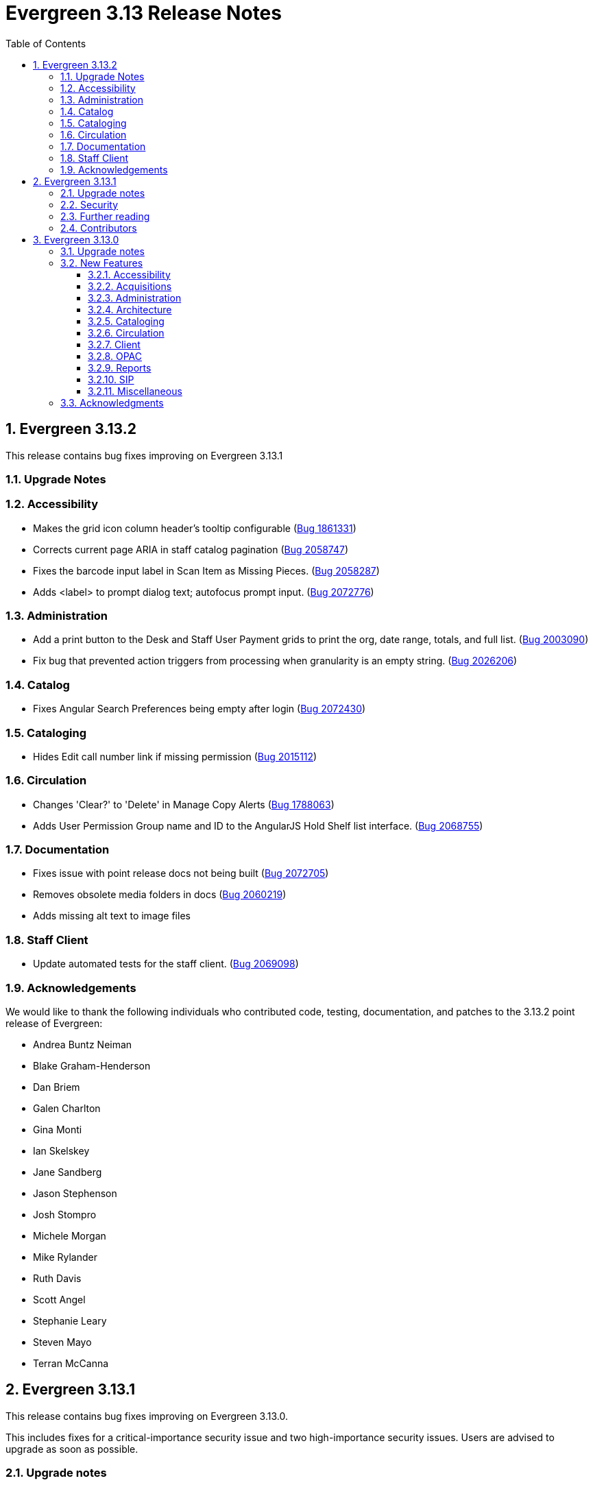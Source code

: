 = Evergreen 3.13 Release Notes =
:toc:
:numbered:
:toclevels: 3

== Evergreen 3.13.2 ==

This release contains bug fixes improving on Evergreen 3.13.1

=== Upgrade Notes ===



=== Accessibility ===

* Makes the grid icon column header's tooltip configurable (https://bugs.launchpad.net/evergreen/+bug/1861331[Bug 1861331])
* Corrects current page ARIA in staff catalog pagination (https://bugs.launchpad.net/evergreen/+bug/2058747[Bug 2058747])
* Fixes the barcode input label in Scan Item as Missing Pieces. (https://bugs.launchpad.net/evergreen/+bug/2058287[Bug 2058287])
* Adds <label> to prompt dialog text; autofocus prompt input. (https://bugs.launchpad.net/evergreen/+bug/2072776[Bug 2072776])


=== Administration ===

* Add a print button to the Desk and Staff User Payment grids to print the org, date range, totals, and full list. (https://bugs.launchpad.net/evergreen/+bug/2003090[Bug 2003090])
* Fix bug that prevented action triggers from processing when granularity is an empty string. (https://bugs.launchpad.net/evergreen/+bug/2026206[Bug 2026206])


=== Catalog ===

* Fixes Angular Search Preferences being empty after login (https://bugs.launchpad.net/evergreen/+bug/2072430[Bug 2072430])

=== Cataloging ===

* Hides Edit call number link if missing permission (https://bugs.launchpad.net/evergreen/+bug/2015112[Bug 2015112])

=== Circulation ===

* Changes 'Clear?' to 'Delete' in Manage Copy Alerts (https://bugs.launchpad.net/evergreen/+bug/1788063[Bug 1788063])
* Adds User Permission Group name and ID to the AngularJS Hold Shelf list interface. (https://bugs.launchpad.net/evergreen/+bug/2068755[Bug 2068755])

=== Documentation ===

* Fixes issue with point release docs not being built (https://bugs.launchpad.net/evergreen/+bug/2072705[Bug 2072705])
* Removes obsolete media folders in docs (https://bugs.launchpad.net/evergreen/+bug/2060219[Bug 2060219])
* Adds missing alt text to image files


=== Staff Client ===

* Update automated tests for the staff client. (https://bugs.launchpad.net/evergreen/+bug/2069098[Bug 2069098])



=== Acknowledgements ===

We would like to thank the following individuals who contributed code,
testing, documentation, and patches to the 3.13.2 point release of Evergreen:


* Andrea Buntz Neiman
* Blake Graham-Henderson
* Dan Briem
* Galen Charlton
* Gina Monti
* Ian Skelskey
* Jane Sandberg
* Jason Stephenson
* Josh Stompro
* Michele Morgan
* Mike Rylander
* Ruth Davis
* Scott Angel
* Stephanie Leary
* Steven Mayo
* Terran McCanna




== Evergreen 3.13.1 ==

This release contains bug fixes improving on Evergreen 3.13.0.

This includes fixes for a critical-importance security issue and two high-importance security issues. Users are advised to upgrade as soon as possible.

=== Upgrade notes ===

The security patches for https://bugs.launchpad.net/evergreen/+bug/2069959[Bug 2069959] and https://bugs.launchpad.net/evergreen/+bug/2019157[Bug 2019157]
both involve changes to OPAC Template Toolkit templates.  If you
have customized these templates, perhaps as branding for a specific
org unit, please review your customized version to ensure that:

* the `loc_value` variable in misc_util.tt2 has non-numeric charcters removed, and
* the `blimit` variable in browse.tt2 has the https://template-toolkit.org/docs/manual/Filters.html#section_html[html filter] applied.

=== Security ===

* Patch Insecure direct object reference (IDOR) vulnerability for action trigger output in OPAC list printing feature. (https://bugs.launchpad.net/evergreen/+bug/2070078[Bug 2070078])
* Remediates a reflected Cross-site Scripting (XSS) vulnerability in the public catalog browse feature. (https://bugs.launchpad.net/evergreen/+bug/2069959[Bug 2069959])
* Mitigate a reflected cross-site scripting (XSS) vulnerability in the public catalog. (https://bugs.launchpad.net/evergreen/+bug/2019157[Bug 2019157])

=== Further reading ===

To learn more about the mechanics and impact of IDOR and XSS
vulnerabilities:

* https://portswigger.net/web-security/access-control/idor[Insecure direct object references (IDOR) from PortSwigger]
* https://portswigger.net/web-security/cross-site-scripting[Cross-site scripting (XSS) from PortSwigger]

=== Contributors ===

* Galen Charlton
* Mike Rylander
* Jane Sandberg
* Jason Stephenson

== Evergreen 3.13.0 ==

=== Upgrade notes ===

* The fix for https://bugs.launchpad.net/evergreen/+bug/2040514[Bug 2040501] requires two new Perl modules for Evergreen: `Net::SFTP::Foreign` and `IO::Pty`.
* The new staff client logos added in https://bugs.launchpad.net/evergreen/+bug/2049657[Bug 2049657] live in a different directory. OPAC customizations that includethe Evergreen logo should update to the new SVG files:
** Open-ILS/web/images/evergreen-logo.svg
** Open-ILS/web/images/evergreen-logo-white.svg
** Open-ILS/web/images/evergreen-round-logo.svg
* https://bugs.launchpad.net/evergreen/+bug/1949109[Bug 1949109] adds a new Global Flag called `staff.search.shelving_location_groups_with_lassos` ("Staff Catalog Search: Display shelving location groups with library groups"). If disabled, Shelving Location Groups will not be included in new filter dropdown. 

=== New Features ===

:leveloffset: +3

= Accessibility = 

== SVG Logos in Staff Client ==

The Evergreen logo images have been updated to the SVG format for clarity and
improved support for viewing on dark backgrounds (i.e. forced colors mode). 

https://bugs.launchpad.net/evergreen/+bug/2049657[Bug 2049657]

=== Developer Notes ===

Paths to the Evergreen logo files have changed. OPAC customizations that include
the Evergreen logo should update to the new SVG files:

 * Open-ILS/web/images/evergreen-logo.svg
 * Open-ILS/web/images/evergreen-logo-white.svg
 * Open-ILS/web/images/evergreen-round-logo.svg

== Accessibility Miscellaneous ==

Numerous accessibility bugfixes, including the following:

* Adds drop shadows to open dropdown menus and active tabs (https://bugs.launchpad.net/evergreen/+bug/2057432[Bug 2057432])
* Fixes the styling of the Angular grid's Manage Columns modal (https://bugs.launchpad.net/evergreen/+bug/2056069[Bug 2056069])
* Fixes the styling of the Angular grid's Manage Actions Menu modal (https://bugs.launchpad.net/evergreen/+bug/2056069[Bug 2056069])
* Restores bold styling of paid off amount in purchase order summary. (https://bugs.launchpad.net/evergreen/+bug/2051250[Bug 2051250])
* Restores bold weight to eg-grid column headers (https://bugs.launchpad.net/evergreen/+bug/2051566[Bug 2051566])
* Increases the visibility of focus outlines in the Angular staff client (https://bugs.launchpad.net/evergreen/+bug/1828463[Bug 1828463])
* Removes placeholder attributes from inputs in the Angular record editor and display field help directly rather than in a tooltip. Also moves the translate button next to text inputs for translatable fields. (https://bugs.launchpad.net/evergreen/+bug/2021862[Bug 2021862])
* Remove extra tab stops when navigating bib record actions in staff client using keyboard (https://bugs.launchpad.net/evergreen/+bug/2052960[Bug 2052960])
* Ensures that both AngularJS and Angular grids use a gear icon for the grid settings menu. (https://bugs.launchpad.net/evergreen/+bug/1803788[Bug 1803788])
* Patron bill grid row status color contrast adjustments (https://bugs.launchpad.net/evergreen/+bug/2045292[Bug 2045292])
* Makes Angular nav bar responsive (https://bugs.launchpad.net/evergreen/+bug/1945498[Bug 1945498])
* Adds skip link for Angular staff navbar (https://bugs.launchpad.net/evergreen/+bug/2017034[Bug 2017034])
* Matches card tabs' active color to card background (https://bugs.launchpad.net/evergreen/+bug/2059046[Bug 2059046])
* Fixes color contrast in printer settings warnings (https://bugs.launchpad.net/evergreen/+bug/2060316[Bug 2060316])
* Refactors Shelving Location Groups Admin for accessibility (https://bugs.launchpad.net/evergreen/+bug/2042879[Bug 2042879])
* Fixes an accessibility issue in staff client forms (https://bugs.launchpad.net/evergreen/+bug/2067115[Bug 2067115])

= Acquisitions =

== Angular interfaces for Invoices, Claims, MARC Federated Search, and Z39.50 Search ==

This work represents the last major part of the multi-year Angular Acquisitions project. The Invoices and Claims interfaces have been reimplemented in Angular and have had several improvements, including scoping claim policy actions; adding a summary to invoices recording funds and charges; integration with Acquisitions Search; and other bugfixes.

The MARC Federated search and Z39.50 search interfaces have also been reimplemented in Angular, including several bugfixes associated with Z39.50 search in particular.

A new component is also added for the MARC Batch Import/Export (Vandelay) and Load MARC Order Records interfaces that allows for background processing of record imports. There is a checkbox in each of these interfaces labeled _Request background import_ and a field to enter an email address. If a user selects background import, they can navigate away from the import screen while the import continues processing in the background. If they enter an email address, they will recieve a notification when the import is complete. Status and history of background imports for each user can be seen in the MARC Batch Import/Export interface under the new _Background Imports_ tab.

https://bugs.launchpad.net/evergreen/+bug/2039609[Bug 2039609]


== Fixes for SFTP Transfer of EDI Order Data ==

With more vendors requiring Secure File Transfer Protocol (SFTP) for sending and receiving acquisitions data via EDI, it was discovered that the SFTP mechanism in the Evergreen acquisitions module did not work as well as it should.

This release repairs the SFTP transfer mechanism so that it should work with most vendors who require usernames and passwords for authentication.

To switch from FTP to SFTP, edit the EDI account's host entry to begin with "sftp://" instead of "ftp://". Check with your EDI vendor before making this change. They may have additional requirements.

https://bugs.launchpad.net/evergreen/+bug/2040514[Bug 2040501]

=== New Prerequisite Perl Modules ===

This fix introduces two new required Perl modules for Evergreen: `Net::SFTP::Foreign` and `IO::Pty`. These can be installed by running the prerequisite installation for your Linux distribution. Please see the https://evergreen-ils.org/documentation/install/README_3_12.html#_installing_prerequisites[Evergreen installation instructions].

== Acquisitions Miscellaneous ==

* Marks "Receive on Scan" for translation in Acquisitions (https://bugs.launchpad.net/evergreen/+bug/2043418[Bug 2043418])
* Adds missing shipment notification permissions (https://bugs.launchpad.net/evergreen/+bug/2055089[Bug 2055089])
* Get actual remote file name when sending EDI message via SFTP. (https://bugs.launchpad.net/evergreen/+bug/2060153[Bug 2060153])
* Improves description of the "How to set default owning library for auto-created line item items" Library Setting (https://bugs.launchpad.net/evergreen/+bug/2028095[Bug 2028095])
* Improves documentation of Fiscal Propagation and Rollover (https://bugs.launchpad.net/evergreen/+bug/2049774[Bug 2049774])
* The fund dropdowns for line items and direct charges on purchase orders now display funds that user has permission to use. (https://bugs.launchpad.net/evergreen/+bug/2040637[Bug 2040637])
* Fixes display of Expand All button's icon on purchase order page (https://bugs.launchpad.net/evergreen/+bug/2049654[Bug 2049654])

= Administration =

== Support Scripts: marc_export check for required IDs ==

The *marc_export* script will now exit if it expects to be passed IDs and they are not found. Previously it would continue on as if you wanted all records in the system in that situation. (https://bugs.launchpad.net/evergreen/+bug/1329872[Bug 1329872])

== Angular Circ Polices Editor and associated fixes ==

Angularized the Local Administration -> Circulation Policies interface, including several other bugfixes. (https://bugs.launchpad.net/evergreen/+bug/1855781[Bug 1855781])

* Added an option to fmEditor for allowing one to unset a field (aka set to null)
* Added some misc fmEditor tweaks/additions for developers
* Replaced checkboxes for boolean fields in fmEditor with radio buttons
* Changed instances of Copy Location to Shelving Location in the IDL, which wil be reflected in many interfaces
* Changed every IDL instance of Copy, Copies, and copies in a label to Item, Items, and items, respectively; with the exception for Copy Location, which is normalized to Shelving Location. Any instance of "Lib" in a label gets expanded to "Library".
* Org Unit becomes Checkout Library for the circ matrix. Checkout is more prevalent in the code than Check Out, but we should pick one.

== Administration Miscellaneous ==

* Fixes the fine level check on the `asset.copy_template` table, still used by serials. (https://bugs.launchpad.net/evergreen/+bug/1384796[Bug 1384796])
* Fixes an Apache internal server error in SuperCat when retrieving copies or call numbers with statistical categories. (https://bugs.launchpad.net/evergreen/+bug/2047587[Bug 2047587])
* Removes `make_release -x` option to build XUL client (https://bugs.launchpad.net/evergreen/+bug/2051370[Bug 2051370])
* `make_release` now builds the browser client by default. (https://bugs.launchpad.net/evergreen/+bug/2051370[Bug 2051370])
* Fixing hard-coded ID number for new AT Event Definition (https://bugs.launchpad.net/evergreen/+bug/2065540[Bug 2065540])
* Maintains the staff client's automated test suite (https://bugs.launchpad.net/evergreen/+bug/2065457[Bug 2065457])
* Upgrades dependencies for staff client automated tests/ (https://bugs.launchpad.net/evergreen/+bug/2036312[Bug 2036312])
* Adds `PATRON_BARRED.override` permission if missing. (https://bugs.launchpad.net/evergreen/+bug/2062023[Bug 2062023])
* TypeScript compiler target updated to ES2021 (https://bugs.launchpad.net/evergreen/+bug/1615781[Bug 1615781])
* Remove unused code in biblio.pm (https://bugs.launchpad.net/evergreen/+bug/2063980[Bug 2063980])
* Adds field group styling option to fieldmapper editor (https://bugs.launchpad.net/evergreen/+bug/1915464[Bug 1915464])
* Reorders fields in Local Administration => Hold Policies (https://bugs.launchpad.net/evergreen/+bug/1915464[Bug 1915464])
* Reorders fields in Server Administration => Circulation Max Fine Rules (https://bugs.launchpad.net/evergreen/+bug/1839878[Bug 1839878])
* Reorders fields in Server Admin => Circulation Duration Rules (https://bugs.launchpad.net/evergreen/+bug/1839875[Bug 1839875])
* Reorders fields in Local Administration => Statistical Popularity Badges (https://bugs.launchpad.net/evergreen/+bug/2052641[Bug 2052641])
* Remove unnecessary error message from ./configure installation step (https://bugs.launchpad.net/evergreen/+bug/2054454[Bug 2054454])
* Makes it possible to display the org unit ID as a number on Angular record editor forms for editing org units (https://bugs.launchpad.net/evergreen/+bug/2051944[Bug 2051944])
* Displays Organizational Unit ID in Organizational Unit Configuration interface (https://bugs.launchpad.net/evergreen/+bug/2051879[Bug 2051879])
* Fixes test failure in Angular staff client (https://bugs.launchpad.net/evergreen/+bug/2053245[Bug 2053245])
* Fix bug that could cause the Cash Reports page to display payments for the wrong day. (https://bugs.launchpad.net/evergreen/+bug/2051599[Bug 2051599])
* Recommendation to disable just-in-time feature of Postgres 12 (https://bugs.launchpad.net/evergreen/+bug/2042158[Bug 2042158])
* Fix for errant comma in opensrf.xml redis configuration (https://bugs.launchpad.net/evergreen/+bug/2065817[Bug 2065817])
* Fixes for combobox issues introduced in 3.13-beta features (https://bugs.launchpad.net/evergreen/+bug/2066934[Bug 2066934])
* Update to Queued Ingest processing (https://bugs.launchpad.net/evergreen/+bug/2066981[Bug 2066981])
* Fix for combobox inputs in admin interfaces (https://bugs.launchpad.net/evergreen/+bug/2067115[Bug 2067115])
* Fix for Did You Mean searches taking too long (https://bugs.launchpad.net/evergreen/+bug/2059974[Bug 2059974])

= Architecture =

== IDL Improvements and Clean Up ==

The IDL (`fm_IDL.xml`) has undergone improvement and clean up.

More fields have been marked required. Required fields are those that come from a database table, have a "NOT NULL" constraint in the schema, and do not have a default value assigned in the database.

This change has the advantage of making it easier for the Angular staff client to identify required fields and prevent bad data from being entered in many interfaces.

Classes that are read-only and virtual were ignored, since they cannot be updated. Virtual fields were also skipped for similar reasons.

No attempt was made to validate whether or not existing required fields should be required. If a field was required before these changes, it should still be required now.

Line wrap and spacing have been updated to match the output of libxml2.

Spaces used for indentation have been replaced with tabs using the vim and Emacs setting of 4 spaces per tab.

Two schema validation errors have been corrected:

 1. A typo of "relteype" was corrected to "reltype."

 2. An extra "retrieve" permissions entry was removed from the asc
 class.

If you have custom IDL entries, you will want to make sure that you merge with this update and check for conflicts. It would be a good idea to validate your merged IDL with the schema file:

----
xmllint --schema Open-ILS/examples/fm_IDL.xsd Open-ILS/examples/fm_IDL.xml
----

For maintaining future compatibility and ease of merging, you may want to ensure that your custom IDL entries follow the above formatting guidelines.

https://bugs.launchpad.net/bugs/2050227[Bug 2050227]

= Cataloging =

== New MARC Editor ==

Significant revision of the MARC rich editor. Instead of contextual menus, inputs for tags, indicators, and subfield codes use comboboxes. Subfield values use inputs or textareas, depending on the size of existing data or expected size based on the chosen subfield (e.g. 520 $a). Actions have individual buttons for better keyboard support.

Fields may be rearranged using drag and drop; the move button also supports up/down arrow key movement.

When navigating by keyboard, subfields are treated as a group. When a subfield group has focus, the right arrow key moves the cursor into the subfield code for editing and the tab key advances to the subfield value. An additional button to insert a new subfield appears; pressing Tab again moves focus to the next subfield group.

The rich editor now has a gray background based on user feedback regarding eyestrain with the white background in 3.6+. 

The Help button toggles the display of inline MARC references for fields 1xx-8xx as well as the keyboard shortcuts at the top. Fixed fields and control fields do not currently display inline help, but fixed field labels have tooltips to help users decipher the abbreviations.

https://bugs.launchpad.net/evergreen/+bug/2006969[Bug 2006969]

== Holdings Editor Batch Action &lt;None&gt; Option Restored ==

The &lt;None&gt; option has been restored for prefix and suffix fields in the Holdings Editor's Batch Actions. (https://bugs.launchpad.net/evergreen/+bug/1998413[Bug 1998413])

== Patron View Discovery Layer URL ==

A new org unit setting configures the discovery layer URL opened by the Patron View button on a staff catalog record. The placeholder to include for the record ID is {eg_record_id}.

Example: `https://example.com/Record/{eg_record_id}`

https://bugs.launchpad.net/evergreen/+bug/2019207[Bug 2019207]

== Item Alerts Fixes ==

Fixes to editing item alerts, including the following (https://bugs.launchpad.net/evergreen/+bug/2012971[Bug 2012971]):

* Fixes invocation of (Manage) Item Alerts dialog in Holdings Editor.
* Adds batch edit for Item Alerts in Holdings Editor. Alerts get grouped together for editing if they are mostly identical.
* Adds Manage Alerts button to Item Alerts dialog during alert display in Angular ("eg2") interfaces.
* Fixes TypeError: defaults is null exception for missing Default Item Alert Type preference.
* Adds a Changes Pending indicator for Holdings Editor. 

== Cataloging Miscellaneous == 

* Tightened permission checks for CREATE_COPY, UPDATE_COPY, CREATE_VOLUME, and UPDATE_VOLUME (https://bugs.launchpad.net/evergreen/+bug/1763811[Bug 1793811] and https://bugs.launchpad.net/evergreen/+bug/2018491[Bug 2018491])
* Added read-only view for Holdings Editor if lacking an appropriately scoped UPDATE_COPY permission for all items being edited, including a mixed Permission dialog if the permission only covers some of the items being edited (https://bugs.launchpad.net/evergreen/+bug/1932062[Bug 1932062]). Actions from the dialog: 
** Only show permissible items
** Read-only view for all items
** Change Operator and try again
* Updates MARC tag tables to support new rich editor (https://bugs.launchpad.net/evergreen/+bug/2006969[Bug 2006969])
* Improves performance of item refresh after batch editing (https://bugs.launchpad.net/evergreen/+bug/1821094[Bug 1821094])
* Show the total number of record notes in the Record Note tab in the staff catalog. (https://bugs.launchpad.net/evergreen/+bug/1991103[Bug 1991103])
* Fixes problem where "Form" value could not be saved in MARC editor for electronic resources. (https://bugs.launchpad.net/evergreen/+bug/2056204[Bug 2056204])

= Circulation = 

== Example and/or regex for default and SMS phone fields ==

Adds the following new Library Settings for example and/or regex validation for the default and SMS phone fields on the patron registration and edit interfaces:

* Regex for default_phone field on patron registration
* Example for default_phone field on patron registration
* Regex for default_sms_notify field on patron registration
* Example for default_sms_notify field on patron registration

https://bugs.launchpad.net/evergreen/+bug/2035396[Bug 2035396]

== Circulation Miscellaneous ==

* Pull list now includes Publication year. Print template code: `[% hold.pubdate %]` (https://bugs.launchpad.net/evergreen/+bug/2049673[Bug 2049673])
* Hold Status in holds grid is now sortable. Current Item, and Requested Item Columns are now non-sortable on Angular holds grids to avoid errors. (https://bugs.launchpad.net/evergreen/+bug/1889133[Bug 1889133])
* Holds grid can now print / download the Hold Status column. (https://bugs.launchpad.net/evergreen/+bug/2051038[Bug 2051038])
* Ensures alerts are displayed in the patron summary when selecting a record from patron search results. (https://bugs.launchpad.net/evergreen/+bug/1980273[Bug 1980273])
* Log staff user for canceled holds (https://bugs.launchpad.net/evergreen/+bug/1963541[Bug 1963541])
* Enables clearing the default pickup location in the patron editor. (https://bugs.launchpad.net/evergreen/+bug/1939154[Bug 1939154])
* Ignore deleted monograph parts when checking title holds while "Require Monographic Part when Present" is on. (https://bugs.launchpad.net/evergreen/+bug/2051557[Bug 2051557])
* Fix bug that allowed one checkout after a patron had reached a group penalty threshold, for example PATRON_EXCEEDS_OVERDUE_COUNT or PATRON_EXCEEDS_CHECKOUT_COUNT. (https://bugs.launchpad.net/evergreen/+bug/1890822[Bug 1890822])
* Add privilege expiration date column to Group Member Details table (https://bugs.launchpad.net/evergreen/+bug/1779743[Bug 1779743])
* Fixes overly large barcode field on Mark Item as Missing Pieces page. (https://bugs.launchpad.net/evergreen/+bug/2051156[Bug 2051156])
* Fixes annotate payment when using keyboard navigation (https://bugs.launchpad.net/evergreen/+bug/2047158[Bug 2047158])
* Adds help button for 'Convert change to patron credit' on patron bills (https://bugs.launchpad.net/evergreen/+bug/1929596[Bug 1929596])
* Prevents holds with an invalid pickup location selected from being placed in the angular catalog (https://bugs.launchpad.net/evergreen/+bug/2000270[Bug 2000270])
* Moves submit button to end of Angular patron search form (https://bugs.launchpad.net/evergreen/+bug/1615805[Bug 1615805])
* Moves submit button to end of AngularJS patron search form (https://bugs.launchpad.net/evergreen/+bug/1615805[Bug 1615805])
* Fixes custom permission tree display sort in the patron registration/edit screen (https://bugs.launchpad.net/evergreen/+bug/1843940[Bug 1843940])

= Client =

== Improve Button Colors in Staff Client ==

Yellow is no longer used as a button color in the staff client for normal actions such as closing dialogs that do not involve a condition that actually requires a warning.

Instead, light grey is used as a default color for buttons that do secondary actions, with a variant that includes red upon hover or activation for actions that remove data or clear form input.

https://bugs.launchpad.net/evergreen/+bug/2023803[Bug 2023803]

=== Developer Notes ===

The `btn-warning` CSS class should be avoided in the staff interface unless needed for actions that truly require a warning. Instead, `btn-normal` should be used for secondary actions such as closing a dialog and `btn-destroy` for actions that would remove or clear data.

== Library Group and Shelving Location Group search ==

A new dropdown is available when in-scope, including globally available, Library Groups are present. In-scope Shelving Location Groups can also optionally be presented in this dropdown. Scoping of Library Groups and Shelving Location Groups, in this interface component, is based on and effectively replaces the selected organizational unit, such that the Library Group or Shelving Location Group takes the place of a branch of the organizational hierarchy for location filtering.

When a Library Group or Shelving Location Group is selected from this new component, specific Shelving Location selection is disabled because those filtering axes are mutually exclusive.

=== Enabling and disabling Shelving Location Group inclusion ===

This development adds a new Global Flag called `staff.search.shelving_location_groups_with_lassos` ("Staff Catalog Search: Display shelving location groups with library groups"). If disabled, Shelving Location Groups will not be included in new filter dropdown. This is provided as a way to entirely separate Shelving Location Groups from this interface change in future parallel development, if desired, on an instance-by-instance basis.

https://bugs.launchpad.net/evergreen/+bug/1949109[Bug 1949109]

== Client Miscellaneous ==

* Fixes cropping of reports icon on staff interface splash page (https://bugs.launchpad.net/evergreen/+bug/2046970[Bug 2046970])
* Fixes crash when displaying Staff View for a deleted record that has no metarecord mappings (https://bugs.launchpad.net/evergreen/+bug/2039229[Bug 2039229])
* Improves speed of searching for and displaying (in Staff View) titles that are members of large metarecord sets. (https://bugs.launchpad.net/evergreen/+bug/2051708[Bug 2051708])
* Improves the accessibility of the Angular staff login page (https://bugs.launchpad.net/evergreen/+bug/1839364[Bug 1839364])
* Marks "Next" and "Back" for translation in Browse and Shelf Browse (https://bugs.launchpad.net/evergreen/+bug/1920247[Bug 1920247])
* Use "search" input type for staff catalog query inputs (https://bugs.launchpad.net/evergreen/+bug/2065326[Bug 2065326])
* Fixes problem where the staff catalog could attempt to jump to an empty metarecord (https://bugs.launchpad.net/evergreen/+bug/1949214[Bug 1949214])
* Adds a "Clear Added Content Cache" item to the Other Actions menu in the staff catalog record page (https://bugs.launchpad.net/evergreen/+bug/1939162[Bug 1939162])
* Show the More/Less toggle on facet display in the staff catalog only when a facet has more than five entries. (https://bugs.launchpad.net/evergreen/+bug/2046974[Bug 2046974])
* Removes inaccurate shelving location count in staff catalog (https://bugs.launchpad.net/evergreen/+bug/2048798[Bug 2048798])

= OPAC =

== Creating carousels from item bucket or item status ==

The item status interface has a new option: "Create Carousel from Selected Items". The item bucket interface has a new option: "Create Carousel from Bucket". Both of these options allow users to create carousels, which can later be edited as needed in the Carousels Admin interface.

One use case for the new item bucket interface is to allow libraries to showcase existing item buckets that they have created for a holiday, program, or display.

https://bugs.launchpad.net/evergreen/+bug/1906859[Bug 1906859]

== Allow Patrons to Edit Preferred Name ==

This change builds upon the existing staff client preferred name functionality to allow patrons to edit their preferred names directly through OPAC -> My Account -> Preferences -> Personal Information. 

https://bugs.launchpad.net/evergreen/+bug/1797025[Bug 1797025]

== OPAC Miscellaneous ==

* Removes non-functional staff-only "Locate Z39.50 Matches" buttons from OPAC templates (https://bugs.launchpad.net/evergreen/+bug/2021903[Bug 2021903])
* Restores ability to submit basic OPAC search by hitting enter in search input (https://bugs.launchpad.net/evergreen/+bug/2053035[Bug 2053035])
* Closes autosuggest dropdown in the public catalog when it loses focus (https://bugs.launchpad.net/evergreen/+bug/2054128[Bug 2054128])
* Ignores duplicate links from 856 fields with multiple $9's (https://bugs.launchpad.net/evergreen/+bug/1582720[Bug 1582720])
* Adds 245$n and 245$p to the title field in public catalog list CSV download, to better distinguish between multiple titles in the same series. (https://bugs.launchpad.net/evergreen/+bug/1909585[Bug 1909585])
* Changes "Account Information and Preferences" in areas of the OPAC to "Personal Information and Preferences" (https://bugs.launchpad.net/evergreen/+bug/1980138[Bug 1980138])
* Clarify button text in public catalog New List interface (https://bugs.launchpad.net/evergreen/+bug/2047589[Bug 2047589])
* Changes button order in OPAC My Lists (https://bugs.launchpad.net/evergreen/+bug/2047592[Bug 2047592])
* Adds idempotency to Stripe to prevent duplicate payments (https://bugs.launchpad.net/evergreen/+bug/2057948[Bug 2057948])
* Adds an X icon to selected search facets in OPAC. (https://bugs.launchpad.net/evergreen/+bug/1086550[Bug 1086550])
* Adds page navigation to bottom of OPAC Shelf Browser (https://bugs.launchpad.net/evergreen/+bug/1763173[Bug 1763173])
* Presents an alert in the public catalog when no hold notifications are set (https://bugs.launchpad.net/evergreen/+bug/2002572[Bug 2002572])
* Remove potentially harmful javascript from the `opac.patron.custom_css` library setting when it is saved and before it is shown to a user (https://bugs.launchpad.net/evergreen/+bug/1869971[Bug 1869971])
* Fixes placement of Save Notes button in public catalog My Lists page (https://bugs.launchpad.net/evergreen/+bug/2047588[Bug 2047588])

= Reports =

== Angular Reporter rewrite ==

All existing Reporter interfaces, except for the actual report output, have been reimplemented using Angular to match the rest of the staff client. In addition to the updated and improved interfaces, additional functionality is now available:

* Field display order and output sort order are now separated, and can be controlled independently
* Nullability has been simplified, presenting the template creator with a choice between INNER join (linked required on both tables) and LEFT join (only the "parent" table is required to have a contributing row)
* Staff can see the list of Reports that make use of a Template, and the list of Outputs that are generated from a Report
* Where supported by the backend services, all Browse and Search grids used in the report management interfaces are sortable in ways other than by relevant timestamp, and many are now filterable using standard egGrid filters

Significant portions of the UI are inherited from the Simple Reporter implementation. Additionally, many existing UI elements have been enhanced to add supporting functionality, and any new functionality is available for use in other interfaces.

=== Existing templates ===

Care has been taken to allow existing templates to function properly in the new interface implementation. However, because the internal structure of the templates have changed, it is possible that some existing templates may need to be recreated. 

https://bugs.launchpad.net/bugs/1993823[Bug 1993823]

= SIP =

== SIP2Mediator Support ==

Evergreen now supports back-end functionality to integrate with SIP2Mediator (https://bugs.launchpad.net/bugs/1901930[Bug 1901930]).

For more information, see the https://wiki.evergreen-ils.org/doku.php?id=evergreen-admin:sip2mediator[Evergreen Wiki].

This work includes a SIP Filters tool which allows an administrator to choose to redact and/or overwrite the values in any SIP field with a field identifier. This was originally on https://bugs.launchpad.net/evergreen/+bug/1981712[Bug 1981712].

=== New Admin Interfaces ===

* Manage SIP accounts: Administration => Server Administration => SIP Accounts
* Manage SIP Screen Messages: Administration => Server Administration => SIP Screen Messages
* Manage SIP redactions and filters: Administration => Server Administration => SIP Filters

= Miscellaneous =


* Serializes PCRUD requests on the MARC Batch Import/Export Recent Sessions page to avoid excessive PCRUD calls (https://bugs.launchpad.net/evergreen/+bug/1945003[Bug 1945003])
* Reduces size of release tarball by not shipping the Angular build cache (https://bugs.launchpad.net/evergreen/+bug/2048907[Bug 2048907])
* Adds missing bib bucket IDL permissions, fixes carousel admin interface (https://bugs.launchpad.net/evergreen/+bug/2051140[Bug 2051140])
* Fixes issue where cover images were not displayed in the selfcheck holds list for titles that lack ISBNs (https://bugs.launchpad.net/evergreen/+bug/2037564[Bug 2037564])
* New development tool to help prepare release notes using information from Git commits (https://bugs.launchpad.net/evergreen/+bug/2051874[Bug 2051874])
* Silences some "Use of uninitialized value" log entries from catalog search (https://bugs.launchpad.net/evergreen/+bug/2043045[Bug 2043045])
* Removes obsolete remoteauth.cgi example script (https://bugs.launchpad.net/evergreen/+bug/2019211[Bug 2019211])
* Update the version of Antora used to build the documentation (https://bugs.launchpad.net/evergreen/+bug/2036328[Bug 2036328])
* Allow Windows users to generate the Evergreen manual locally (https://bugs.launchpad.net/evergreen/+bug/1930099[Bug 1930099])
* Adds documentation for the Angular staff catalog, based on documentation produced by Indiana Evergreen.
* Fixes issue where Reports interface would not load if the BitWarden browser plugin is installed (https://bugs.launchpad.net/evergreen/+bug/2052567[Bug 2052567])
* Fixes spelling error in new Reports interface (https://bugs.launchpad.net/evergreen/+bug/2066490[Bug 2066490])

:leveloffset: 0


=== Acknowledgments ===

The Evergreen project would like to acknowledge the following organizations that commissioned developments in this release of Evergreen:

* Evergreen Community Development Initiative
* Evergreen Indiana
* King County Library System
* OWWL Library System
* PaILS

We would also like to thank the following individuals who contributed code, translations, documentation, patches, and tests to this release of Evergreen:

* Andrea Buntz Neiman
* Angela Kilsdonk
* Bill Erickson
* Blake Graham-Henderson
* Brian Kennedy
* Brett French
* Carol Witt
* Chris Sharp
* Christine Morgan
* Dan Briem
* Debbie Luchenbill
* Elizabeth Davis
* Elizabeth Thomsen
* Eva Cerniňáková
* Galen Charlton
* Garry Collum
* Gina Monti
* Jane Sandberg
* Jason Boyer
* Jason Etheridge
* Jason Stephenson
* Jeff Davis
* Jennifer Pringle
* Jennifer Weston
* Jessica Woolford
* Josh Stompro
* Katie Greenleaf Martin
* Ken Cox
* Kyle Huckins
* Lena Hernandez
* Llewellyn Marshall
* Michele Morgan
* Mike Rylander
* Robin Fitch
* Rogan Hamby
* Ruth Frasur Davis
* Scott Angel
* Shula Link
* Spencer Pennington
* Stephanie Leary
* Steven Mayo
* Susan Morrison
* Terran McCanna
* Tiffany Little
* Zavier Banks

We also thank the following organizations whose employees contributed patches:

* Bibliomation Inc.
* CW MARS
* Equinox Open Library Initiative
* Georgia Public Library Service (PINES)
* King County Library System
* MOBIUS
* NC Cardinal
* NOBLE
* Princeton University
* Sigio

We regret any omissions. If a contributor has been inadvertently missed, please open a bug at http://bugs.launchpad.net/evergreen/ with a correction.
